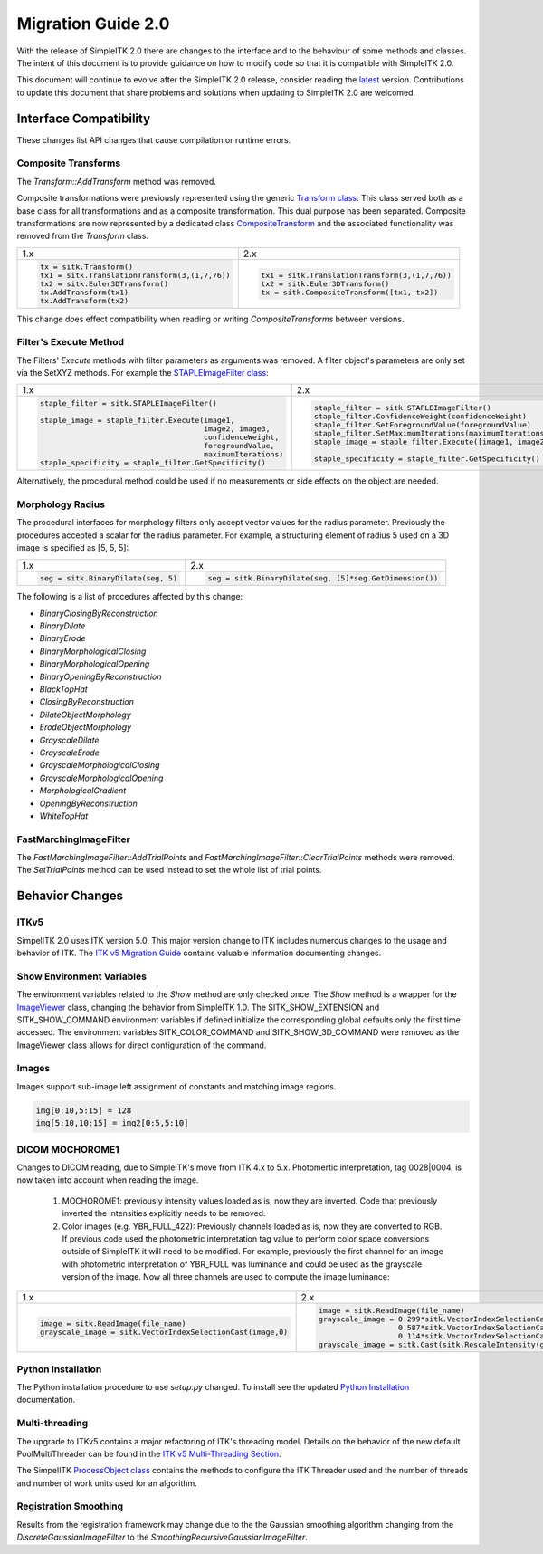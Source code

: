 .. _lbl_migration_guide2.0:

Migration Guide 2.0
===================

With the release of SimpleITK 2.0 there are changes to the interface and to the behaviour of some methods and classes. The intent of this document is to provide guidance on how to modify code so that it is compatible with SimpleITK 2.0.

This document will continue to evolve after the SimpleITK 2.0 release, consider reading the `latest <https://simpleitk.readthedocs.io/en/master/migrationGuide2.0.html>`__ version. Contributions to update this document that share problems and solutions when updating to SimpleITK 2.0 are welcomed.


Interface Compatibility
-----------------------

These changes list API changes that cause compilation or runtime errors.


Composite Transforms
++++++++++++++++++++

The `Transform::AddTransform` method was removed.

Composite transformations were previously represented using the generic `Transform class <https://simpleitk.org/doxygen/latest/html/classitk_1_1simple_1_1Transform.html>`__. This class served both as a base class for all transformations and as a composite transformation. This dual purpose
has been separated. Composite transformations are now represented by a dedicated class `CompositeTransform <https://simpleitk.org/doxygen/latest/html/classitk_1_1simple_1_1CompositeTransform.html>`__ and the associated functionality was removed from the `Transform` class.

+---------------------------------------------------+------------------------------------------------+
| 1.x                                               | 2.x                                            |
+---------------------------------------------------+------------------------------------------------+
| .. code-block:: python                            | .. code-block:: python                         |
|                                                   |                                                |
|  tx = sitk.Transform()                            |  tx1 = sitk.TranslationTransform(3,(1,7,76))   |
|  tx1 = sitk.TranslationTransform(3,(1,7,76))      |  tx2 = sitk.Euler3DTransform()                 |
|  tx2 = sitk.Euler3DTransform()                    |  tx = sitk.CompositeTransform([tx1, tx2])      |
|  tx.AddTransform(tx1)                             |                                                |
|  tx.AddTransform(tx2)                             |                                                |
+---------------------------------------------------+------------------------------------------------+

This change does effect compatibility when reading or writing `CompositeTransforms` between versions.


Filter's Execute Method
+++++++++++++++++++++++

The Filters' `Execute` methods with filter parameters as arguments was removed. A filter object's parameters are only set via the SetXYZ methods. For example the `STAPLEImageFilter class <https://simpleitk.org/doxygen/latest/html/classitk_1_1simple_1_1STAPLEImageFilter.html>`__:

+-----------------------------------------------------------+----------------------------------------------------------------+
| 1.x                                                       | 2.x                                                            |
+-----------------------------------------------------------+----------------------------------------------------------------+
| .. code-block:: python                                    | .. code-block:: python                                         |
|                                                           |                                                                |
|  staple_filter = sitk.STAPLEImageFilter()                 |  staple_filter = sitk.STAPLEImageFilter()                      |
|                                                           |  staple_filter.ConfidenceWeight(confidenceWeight)              |
|  staple_image = staple_filter.Execute(image1,             |  staple_filter.SetForegroundValue(foregroundValue)             |
|                                       image2, image3,     |  staple_filter.SetMaximumIterations(maximumIterations)         |
|                                       confidenceWeight,   |  staple_image = staple_filter.Execute([image1, image2, image3])|
|                                       foregroundValue,    |                                                                |
|                                       maximumIterations)  |  staple_specificity = staple_filter.GetSpecificity()           |
|  staple_specificity = staple_filter.GetSpecificity()      |                                                                |
|                                                           |                                                                |
+-----------------------------------------------------------+----------------------------------------------------------------+

Alternatively, the procedural method could be used if no measurements or side effects on the object are needed.

Morphology Radius
+++++++++++++++++

The procedural interfaces for morphology filters only accept vector values for the radius parameter. Previously the procedures accepted a scalar for the radius parameter. For example, a structuring element of radius 5 used on a 3D image is specified as [5, 5, 5]:

+----------------------------------------------------------+-------------------------------------------------------+
| 1.x                                                      | 2.x                                                   |
+----------------------------------------------------------+-------------------------------------------------------+
| .. code-block:: python                                   | .. code-block:: python                                |
|                                                          |                                                       |
|  seg = sitk.BinaryDilate(seg, 5)                         |  seg = sitk.BinaryDilate(seg, [5]*seg.GetDimension()) |
+----------------------------------------------------------+-------------------------------------------------------+

The following is a list of procedures affected by this change:

* `BinaryClosingByReconstruction`
* `BinaryDilate`
* `BinaryErode`
* `BinaryMorphologicalClosing`
* `BinaryMorphologicalOpening`
* `BinaryOpeningByReconstruction`
* `BlackTopHat`
* `ClosingByReconstruction`
* `DilateObjectMorphology`
* `ErodeObjectMorphology`
* `GrayscaleDilate`
* `GrayscaleErode`
* `GrayscaleMorphologicalClosing`
* `GrayscaleMorphologicalOpening`
* `MorphologicalGradient`
* `OpeningByReconstruction`
* `WhiteTopHat`


FastMarchingImageFilter
+++++++++++++++++++++++

The `FastMarchingImageFilter::AddTrialPoints` and `FastMarchingImageFilter::ClearTrialPoints` methods were removed. The `SetTrialPoints` method can be used instead to set the whole list of trial points.


Behavior Changes
----------------

ITKv5
+++++

SimpelITK 2.0 uses ITK version 5.0. This major version change to ITK includes numerous changes to the usage and behavior of ITK. The `ITK v5 Migration Guide <https://github.com/InsightSoftwareConsortium/ITK/blob/master/Documentation/ITK5MigrationGuide.md>`_ contains valuable information documenting changes.


Show Environment Variables
++++++++++++++++++++++++++

The environment variables related to the `Show` method are only checked once. The `Show` method is a wrapper for the `ImageViewer <https://simpleitk.org/doxygen/latest/html/classitk_1_1simple_1_1ImageViewer.html>`__ class, changing the behavior from SimpleITK 1.0. The SITK_SHOW_EXTENSION and SITK_SHOW_COMMAND environment variables if defined initialize the corresponding global defaults only the first time accessed. The environment variables SITK_COLOR_COMMAND and SITK_SHOW_3D_COMMAND were removed as the ImageViewer class allows for direct configuration of the command.


Images
++++++

Images support sub-image left assignment of constants and matching image regions.

.. code-block:: python

 img[0:10,5:15] = 128
 img[5:10,10:15] = img2[0:5,5:10]


DICOM MOCHOROME1
++++++++++++++++

Changes to DICOM reading, due to SimpleITK's move from ITK 4.x to 5.x. Photomertic interpretation, tag 0028|0004, is now taken into account when reading the image.

   1. MOCHOROME1: previously intensity values loaded as is, now they are inverted. Code that previously inverted the intensities explicitly needs to be removed.
   2. Color images (e.g. YBR_FULL_422): Previously channels loaded as is, now they are converted to RGB. If previous code used the photometric interpretation tag value to perform color space conversions outside of SimpleITK it will need to be  modified. For example, previously the first channel for an image with photometric interpretation of YBR_FULL was luminance and could be used as the grayscale version of the image. Now all three channels are used to compute the image luminance:

+----------------------------------------------------------+------------------------------------------------------------------------------------+
| 1.x                                                      | 2.x                                                                                |
+----------------------------------------------------------+------------------------------------------------------------------------------------+
| .. code-block:: python                                   | .. code-block:: python                                                             |
|                                                          |                                                                                    |
|                                                          |  image = sitk.ReadImage(file_name)                                                 |
|                                                          |  grayscale_image = 0.299*sitk.VectorIndexSelectionCast(image,0,sitk.sitkFloat32) + |
|  image = sitk.ReadImage(file_name)                       |                    0.587*sitk.VectorIndexSelectionCast(image,1,sitk.sitkFloat32) + |
|  grayscale_image = sitk.VectorIndexSelectionCast(image,0)|                    0.114*sitk.VectorIndexSelectionCast(image,2,sitk.sitkFloat32)   |
|                                                          |  grayscale_image = sitk.Cast(sitk.RescaleIntensity(grayscale_image))               |
+----------------------------------------------------------+------------------------------------------------------------------------------------+



Python Installation
+++++++++++++++++++

The Python installation procedure to use `setup.py` changed. To install see the updated `Python Installation <python_installation>`_ documentation.

Multi-threading
+++++++++++++++

The upgrade to ITKv5 contains a major refactoring of ITK's threading model. Details on the behavior of the new default PoolMultiThreader can be found in the `ITK v5 Multi-Threading Section <https://github.com/InsightSoftwareConsortium/ITK/blob/master/Documentation/ITK5MigrationGuide.md#multithreading-refactored>`_.

The SimpelITK `ProcessObject class <https://simpleitk.org/doxygen/latest/html/classitk_1_1simple_1_1ProcessObject.html>`_ contains the methods to configure the ITK Threader used and the number of threads and number of work units used for an algorithm.


Registration Smoothing
++++++++++++++++++++++

Results from the registration framework may change due to the the Gaussian smoothing algorithm changing from the `DiscreteGaussianImageFilter` to the `SmoothingRecursiveGaussianImageFilter`.
